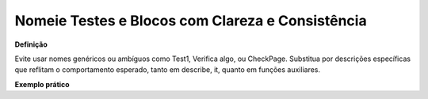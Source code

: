 Nomeie Testes e Blocos com Clareza e Consistência
=====================

**Definição**

Evite usar nomes genéricos ou ambíguos como Test1, Verifica algo, ou CheckPage. Substitua por descrições específicas que reflitam o comportamento esperado, tanto em describe, it, quanto em funções auxiliares.

**Exemplo prático**